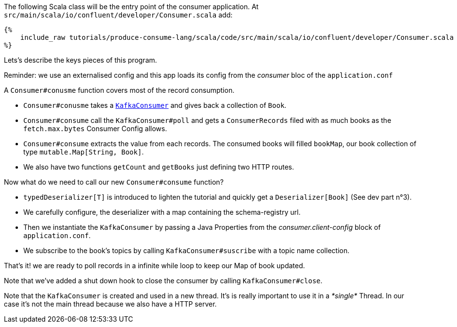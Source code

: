 The following Scala class will be the entry point of the consumer application.
At `src/main/scala/io/confluent/developer/Consumer.scala` add:

+++++
<pre class="snippet"><code class="java">{%
    include_raw tutorials/produce-consume-lang/scala/code/src/main/scala/io/confluent/developer/Consumer.scala
%}</code></pre>
+++++

Lets’s describe the keys pieces of this program.

Reminder: we use an externalised config and this app loads its config from the _consumer_ bloc of the `application.conf`

A `Consumer#conusme` function covers most of the record consumption.

- `Consumer#conusme` takes a
`https://kafka.apache.org/25/javadoc/org/apache/kafka/clients/consumer/KafkaConsumer.html[KafkaConsumer]`
and gives back a collection of `Book`.

- `Consumer#consume` call the `KafkaConsumer#poll` and gets a `ConsumerRecords` filed with as much books as the
`fetch.max.bytes` Consumer Config allows.

- `Consumer#consume` extracts the value from each records. The consumed books will filled `bookMap`, our book collection
of type `mutable.Map[String, Book]`.

- We also have two functions `getCount` and `getBooks` just defining two HTTP routes.

Now what do we need to call our new `Consumer#consume` function?

- `typedDeserializer[T]` is introduced to lighten the tutorial and quickly get a `Deserializer[Book]`
(See dev part n°3).

- We carefully configure, the deserializer with a map containing the schema-registry url.

- Then we instantiate the `KafkaConsumer` by passing a Java Properties from the _consumer.client-config_ block of
`application.conf`.

- We subscribe to the book's topics by calling `KafkaConsumer#suscribe` with a topic name collection.

That's it! we are ready to poll records in a infinite while loop to keep our Map of book updated.

Note that we've added a shut down hook to close the consumer by calling `KafkaConsumer#close`.

Note that the `KafkaConsumer` is created and used in a new thread.
It's is really important to use it in a _*single*_ Thread.
In our case it's not the main thread because we also have a HTTP server.



